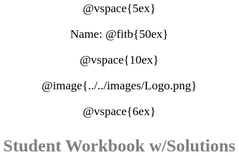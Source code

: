 ++++
<style>
* {
	font-family: "Century Gothic"; 
	text-align: center; 
	font-size: 18pt !important;
	color: black;
}
.StudentWorkbook p {font-weight: 900; color: gray; font-size: 26pt !important;}
.acknowledgment, #footer {display: none !important;}
</style>
++++
@vspace{5ex}

[.name]
Name: @fitb{50ex}

@vspace{10ex}

@image{../../images/Logo.png}

@vspace{6ex}

[.StudentWorkbook]
Student Workbook w/Solutions 